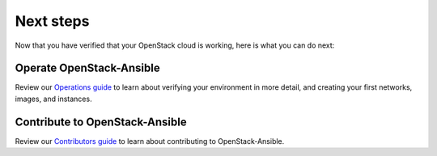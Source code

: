 ==========
Next steps
==========

Now that you have verified that your OpenStack cloud
is working, here is what you can do next:

Operate OpenStack-Ansible
=========================

Review our `Operations guide <https://docs.openstack.org/openstack-ansible/latest/admin/index.html>`_
to learn about verifying your environment in more detail, and creating your first networks, images, and instances.

Contribute to OpenStack-Ansible
===============================

Review our `Contributors guide <https://docs.openstack.org/openstack-ansible/latest/contributor/index.html>`_
to learn about contributing to OpenStack-Ansible.